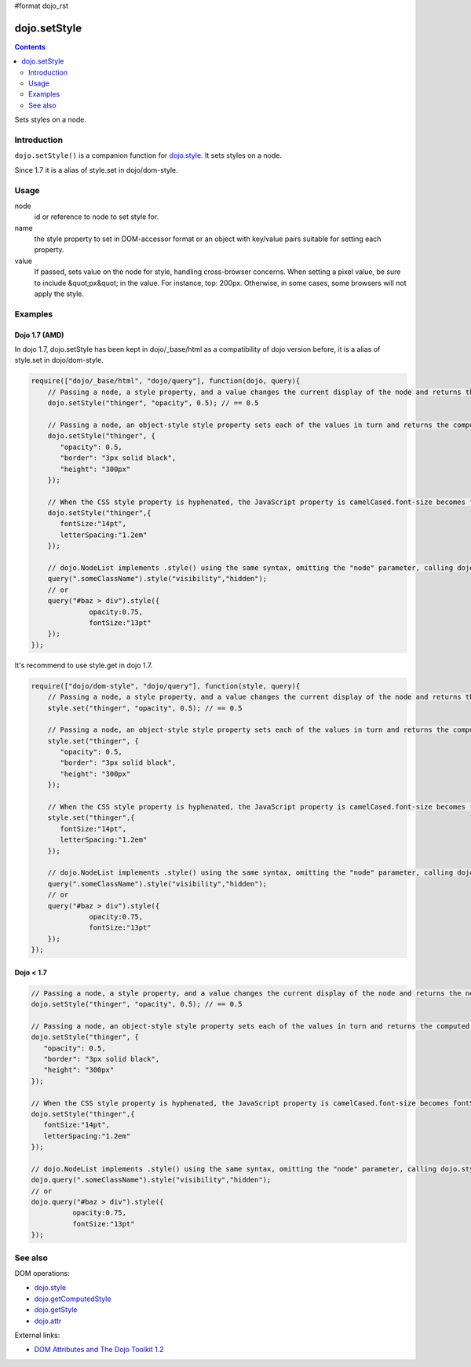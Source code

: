 #format dojo_rst

dojo.setStyle
=============

.. contents::
   :depth: 2

Sets styles on a node.


============
Introduction
============

``dojo.setStyle()`` is a companion function for `dojo.style <dojo/style>`_. It sets styles on a node.

Since 1.7 it is a alias of style.set in dojo/dom-style.

=====
Usage
=====

.. code-block :: javascript
 :linenos:

  dojo.setStyle(node, name, value);

node
  id or reference to node to set style for.

name
  the style property to set in DOM-accessor format or an object with key/value pairs suitable for setting each property.

value
  If passed, sets value on the node for style, handling cross-browser concerns.  When setting a pixel value, be sure to include &quot;px&quot; in the value. For instance, top: 200px. Otherwise, in some cases, some browsers will not apply the style.


========
Examples
========

Dojo 1.7 (AMD)
--------------
In dojo 1.7, dojo.setStyle has been kept in dojo/_base/html as a compatibility of dojo version before, it is a alias of style.set in dojo/dom-style.

.. code-block :: javascript

  require(["dojo/_base/html", "dojo/query"], function(dojo, query){   
      // Passing a node, a style property, and a value changes the current display of the node and returns the new computed value
      dojo.setStyle("thinger", "opacity", 0.5); // == 0.5

      // Passing a node, an object-style style property sets each of the values in turn and returns the computed style object of the node:
      dojo.setStyle("thinger", {
	 "opacity": 0.5,
	 "border": "3px solid black",
	 "height": "300px"
      });

      // When the CSS style property is hyphenated, the JavaScript property is camelCased.font-size becomes fontSize, and so on.
      dojo.setStyle("thinger",{
	 fontSize:"14pt",
	 letterSpacing:"1.2em"
      });

      // dojo.NodeList implements .style() using the same syntax, omitting the "node" parameter, calling dojo.style() on every element of the list. See: dojo.query()` and `dojo.NodeList()`
      query(".someClassName").style("visibility","hidden");
      // or
      query("#baz > div").style({
		opacity:0.75,
		fontSize:"13pt"
      });
  });

It's recommend to use style.get in dojo 1.7.

.. code-block :: javascript

  require(["dojo/dom-style", "dojo/query"], function(style, query){   
      // Passing a node, a style property, and a value changes the current display of the node and returns the new computed value
      style.set("thinger", "opacity", 0.5); // == 0.5

      // Passing a node, an object-style style property sets each of the values in turn and returns the computed style object of the node:
      style.set("thinger", {
	 "opacity": 0.5,
	 "border": "3px solid black",
	 "height": "300px"
      });

      // When the CSS style property is hyphenated, the JavaScript property is camelCased.font-size becomes fontSize, and so on.
      style.set("thinger",{
	 fontSize:"14pt",
	 letterSpacing:"1.2em"
      });

      // dojo.NodeList implements .style() using the same syntax, omitting the "node" parameter, calling dojo.style() on every element of the list. See: dojo.query()` and `dojo.NodeList()`
      query(".someClassName").style("visibility","hidden");
      // or
      query("#baz > div").style({
		opacity:0.75,
		fontSize:"13pt"
      });
  });

Dojo < 1.7
----------

.. code-block :: javascript

      // Passing a node, a style property, and a value changes the current display of the node and returns the new computed value
      dojo.setStyle("thinger", "opacity", 0.5); // == 0.5

      // Passing a node, an object-style style property sets each of the values in turn and returns the computed style object of the node:
      dojo.setStyle("thinger", {
	 "opacity": 0.5,
	 "border": "3px solid black",
	 "height": "300px"
      });

      // When the CSS style property is hyphenated, the JavaScript property is camelCased.font-size becomes fontSize, and so on.
      dojo.setStyle("thinger",{
	 fontSize:"14pt",
	 letterSpacing:"1.2em"
      });

      // dojo.NodeList implements .style() using the same syntax, omitting the "node" parameter, calling dojo.style() on every element of the list. See: dojo.query()` and `dojo.NodeList()`
      dojo.query(".someClassName").style("visibility","hidden");
      // or
      dojo.query("#baz > div").style({
		opacity:0.75,
		fontSize:"13pt"
      });

========
See also
========

DOM operations:

* `dojo.style <dojo/style>`_
* `dojo.getComputedStyle <dojo/getComputedStyle>`_
* `dojo.getStyle <dojo/getStyle>`_
* `dojo.attr <dojo/attr>`_

External links:

* `DOM Attributes and The Dojo Toolkit 1.2 <http://www.sitepen.com/blog/2008/10/23/dom-attributes-and-the-dojo-toolkit-12/>`_
